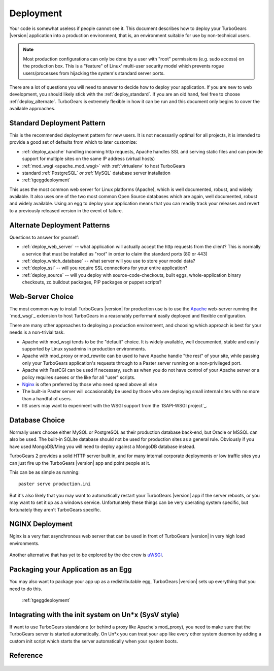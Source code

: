 .. _tgdeployment:

Deployment
===========

Your code is somewhat useless if people cannot see it.  This document
describes how to deploy your TurboGears |version| application into
a production environment, that is, an environment suitable for use
by non-technical users.

.. note::
   Most production configurations can only be done by a user
   with "root" permissions (e.g. sudo access) on the production box.
   This is a "feature" of Linux' multi-user security model which prevents
   rogue users/processes from hijacking the system's standard server ports.

There are a lot of questions you will need to answer to decide how to
deploy your application.  If you are new to web development, you should
likely stick with the :ref:`deploy_standard`.  If you are an old
hand, feel free to choose :ref:`deploy_alternate`.  TurboGears is
extremely flexible in how it can be run and this document only begins
to cover the available approaches.

.. _deploy_standard:

Standard Deployment Pattern
----------------------------

This is the recommended deployment pattern for new users.  It is not
necessarily optimal for all projects, it is intended to provide a good
set of defaults from which to later customize:

* :ref:`deploy_apache` handling incoming http requests, Apache
  handles SSL and serving static files and can provide support for
  multiple sites on the same IP address (virtual hosts)
* :ref:`mod_wsgi <apache_mod_wsgi>` with :ref:`virtualenv` to host TurboGears
* standard :ref:`PostgreSQL` *or* :ref:`MySQL` database server installation
* :ref:`tgeggdeployment`

This uses the most common web server for Linux platforms (Apache), which
is well documented, robust, and widely available.  It also uses one of the
two most common Open Source databases which are again, well documented,
robust and widely available.  Using an egg to deploy your application means
that you can readily track your releases and revert to a previously released
version in the event of failure.

.. _deploy_alternate:

Alternate Deployment Patterns
------------------------------

Questions to answer for yourself:

* :ref:`deploy_web_server` -- what application will actually accept
  the http requests from the client?  This is normally a service that must
  be installed as "root" in order to claim the standard ports (80 or 443)
* :ref:`deploy_which_database` -- what server will you use to store your
  model data?
* :ref:`deploy_ssl` -- will you require SSL connections for your entire
  application?
* :ref:`deploy_source` -- will you deploy with source-code-checkouts, built
  eggs, whole-application binary checkouts, zc.buildout packages,
  PIP packages or puppet scripts?

.. _deploy_web_server:

Web-Server Choice
------------------

The most common way to install TurboGears |version| for production use
is to use the `Apache`_ web-server running the `mod_wsgi`_ extension
to host TurboGears in a reasonably performant easily deployed
and flexible configuration.

There are many other approaches to deploying a production environment,
and choosing which approach is best for your needs is a non-trivial
task.

* Apache with mod_wsgi tends to be the "default" choice.  It is widely
  available, well documented, stable and easily supported by Linux
  sysadmins in production environments.
* Apache with mod_proxy or mod_rewrite can be used to have Apache handle
  "the rest" of your site, while passing only your TurboGears application's
  requests through to a Paster server running on a non-privileged port.
* Apache with FastCGI can be used if necessary, such as when you do not have
  control of your Apache server or a policy requires suexec or the like for
  all "user" scripts.
* `Nginx`_ is often preferred by those who need speed above all else
* The built-in Paster server will occasionablly be used by those
  who are deploying small internal sites with no more than a handful
  of users.
* IIS users may want to experiment with the WSGI support from the
  `ISAPI-WSGI project`_.

.. todo:: document use of isapi-wsgi with TurboGears

.. _`Apache`: http://httpd.apache.org/
.. _`Nginx`: http://nginx.org/
.. _`ISAPI-WSGI`: http://code.google.com/p/isapi-wsgi/

Database Choice
----------------

Normally users choose either MySQL or PostgreSQL as their production
database back-end, but Oracle or MSSQL can also be used.  The built-in
SQLite database should not be used for production sites as a general
rule.  Obviously if you have used MongoDB/Ming you will need to deploy
against a MongoDB database instead.


TurboGears 2 provides a solid HTTP server built in, and for many
internal corporate deployments or low traffic sites you can just fire
up the TurboGears |version| app and point people at it.

This can be as simple as running::

  paster serve production.ini

But it's also likely that you may want to automatically restart your
TurboGears |version| app if the server reboots, or you may want to set
it up as a windows service. Unfortunately these things can be very
operating system specific, but fortunately they aren't
TurboGears specific.



NGINX Deployment
-----------------

Nginx is a very fast asynchronous web server that can be used in front
of TurboGears |version| in very high load environments.

   .. toctree::
      :maxdepth: 1

      Deployment/nginx/load_balance.rst

Another alternative that has yet to be explored by the doc crew is
`uWSGI <http://projects.unbit.it/uwsgi/wiki/RunOnNginx>`_.

Packaging your Application as an Egg
------------------------------------

You may also want to package your app up as a redistributable egg,
TurboGears |version| sets up everything that you need to do this.

 :ref:`tgeggdeployment`


Integrating with the init system on Un*x (SysV style)
---------------------------------------------------------

If want to use TurboGears standalone (or behind a proxy like Apache's mod_proxy),
you need to make sure that the TurboGears server is started automatically.
On Un*x you can treat your app like every other system daemon by adding a
custom init script which starts the server automatically when your system boots.


Reference
----------

   .. toctree::
      :maxdepth: 1

      Deployment/Apache
      Deployment/modwsgi+virtualenv
      Deployment/DeployWithAnEgg
      Deployment/ModProxy
      Deployment/lighttpd+fcgi
      Deployment/FastCGI

.. todo:: Difficulty: Hard. Document use of IIS with TurboGears thru a proxy.
.. todo:: Difficulty: Hard. Document usage of http://pypi.python.org/pypi/wsgisvc to deploy as a Win32 service

